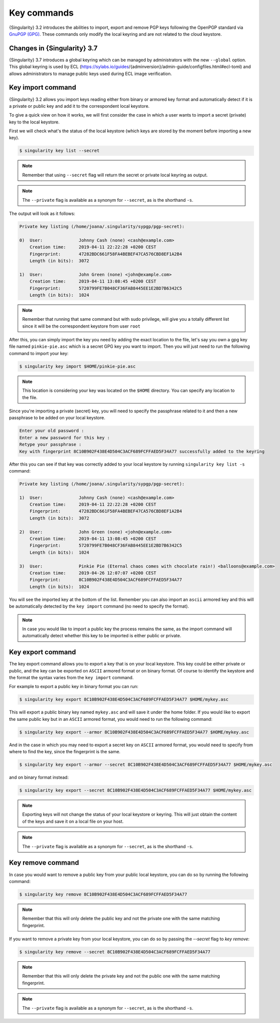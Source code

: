 .. _key_commands:

############
Key commands
############

.. _sec:key_commands:

{Singularity} 3.2 introduces the abilities to import, export and remove
PGP keys following the OpenPGP standard via `GnuPGP (GPG)
<https://www.gnupg.org/gph/en/manual.html>`_. These commands only modify
the local keyring and are not related to the cloud keystore.

.. _key_import:

****************************
Changes in {Singularity} 3.7
****************************

{Singularity} 3.7 introduces a global keyring which can be managed by
administrators with the new ``--global`` option. This global keyring is
used by ECL
(https://sylabs.io/guides/{adminversion}/admin-guide/configfiles.html#ecl-toml)
and allows administrators to manage public keys used during ECL image
verification.

******************
Key import command
******************

{Singularity} 3.2 allows you import keys reading either from binary or
armored key format and automatically detect if it is a private or public
key and add it to the correspondent local keystore.

To give a quick view on how it works, we will first consider the case in
which a user wants to import a secret (private) key to the local
keystore.

First we will check what's the status of the local keystore (which keys
are stored by the moment before importing a new key).

.. code:: singularity

   $ singularity key list --secret

.. note::

   Remember that using ``--secret`` flag will return the
   secret or private local keyring as output.

.. note::

   The ``--private`` flag is available as a synonym for ``--secret``, as is the
   shorthand ``-s``.

The output will look as it follows:

.. code:: singularity

   Private key listing (/home/joana/.singularity/sypgp/pgp-secret):

   0)  User:              Johnny Cash (none) <cash@example.com>
       Creation time:     2019-04-11 22:22:28 +0200 CEST
       Fingerprint:       47282BDC661F58FA4BEBEF47CA576CBD8EF1A2B4
       Length (in bits):  3072

   1)  User:              John Green (none) <john@example.com>
       Creation time:     2019-04-11 13:08:45 +0200 CEST
       Fingerprint:       5720799FE7B048CF36FAB8445EE1E2BD7B6342C5
       Length (in bits):  1024

.. note::

   Remember that running that same command but with sudo privilege, will
   give you a totally different list since it will be the correspondent
   keystore from user ``root``

After this, you can simply import the key you need by adding the exact
location to the file, let's say you own a gpg key file named
``pinkie-pie.asc`` which is a secret GPG key you want to import. Then
you will just need to run the following command to import your key:

.. code:: singularity

   $ singularity key import $HOME/pinkie-pie.asc

.. note::

   This location is considering your key was located on the ``$HOME``
   directory. You can specify any location to the file.

Since you're importing a private (secret) key, you will need to specify
the passphrase related to it and then a new passphrase to be added on
your local keystore.

.. code:: singularity

   Enter your old password :
   Enter a new password for this key :
   Retype your passphrase :
   Key with fingerprint 8C10B902F438E4D504C3ACF689FCFFAED5F34A77 successfully added to the keyring

After this you can see if that key was correctly added to your local
keystore by running ``singularity key list -s`` command:

.. code:: singularity

   Private key listing (/home/joana/.singularity/sypgp/pgp-secret):

   1)  User:              Johnny Cash (none) <cash@example.com>
       Creation time:     2019-04-11 22:22:28 +0200 CEST
       Fingerprint:       47282BDC661F58FA4BEBEF47CA576CBD8EF1A2B4
       Length (in bits):  3072

   2)  User:              John Green (none) <john@example.com>
       Creation time:     2019-04-11 13:08:45 +0200 CEST
       Fingerprint:       5720799FE7B048CF36FAB8445EE1E2BD7B6342C5
       Length (in bits):  1024

   3)  User:              Pinkie Pie (Eternal chaos comes with chocolate rain!) <balloons@example.com>
       Creation time:     2019-04-26 12:07:07 +0200 CEST
       Fingerprint:       8C10B902F438E4D504C3ACF689FCFFAED5F34A77
       Length (in bits):  1024

You will see the imported key at the bottom of the list. Remember you
can also import an ``ascii`` armored key and this will be automatically
detected by the ``key import`` command (no need to specify the format).

.. note::

   In case you would like to import a public key the process remains the
   same, as the import command will automatically detect whether this
   key to be imported is either public or private.

.. _key_export:

******************
Key export command
******************

The key export command allows you to export a key that is on your local
keystore. This key could be either private or public, and the key can be
exported on ``ASCII`` armored format or on binary format. Of course to
identify the keystore and the format the syntax varies from the ``key
import`` command.

For example to export a public key in binary format you can run:

.. code:: singularity

   $ singularity key export 8C10B902F438E4D504C3ACF689FCFFAED5F34A77 $HOME/mykey.asc

This will export a public binary key named ``mykey.asc`` and will save
it under the home folder. If you would like to export the same public
key but in an ``ASCII`` armored format, you would need to run the
following command:

.. code:: singularity

   $ singularity key export --armor 8C10B902F438E4D504C3ACF689FCFFAED5F34A77 $HOME/mykey.asc

And in the case in which you may need to export a secret key on
``ASCII`` armored format, you would need to specify from where to find
the key, since the fingerprint is the same.

.. code:: singularity

   $ singularity key export --armor --secret 8C10B902F438E4D504C3ACF689FCFFAED5F34A77 $HOME/mykey.asc

and on binary format instead:

.. code:: singularity

   $ singularity key export --secret 8C10B902F438E4D504C3ACF689FCFFAED5F34A77 $HOME/mykey.asc

.. note::

   Exporting keys will not change the status of your local keystore or
   keyring. This will just obtain the content of the keys and save it on
   a local file on your host.

.. note::

   The ``--private`` flag is available as a synonym for ``--secret``, as is the
   shorthand ``-s``.

.. _key_remove:

******************
Key remove command
******************

In case you would want to remove a public key from your public local
keystore, you can do so by running the following command:

.. code:: singularity

   $ singularity key remove 8C10B902F438E4D504C3ACF689FCFFAED5F34A77

.. note::

   Remember that this will only delete the public key and not the
   private one with the same matching fingerprint.

If you want to remove a private key from your local keystore, you can do so by
passing the `--secret` flag to `key remove`:

.. code:: singularity

   $ singularity key remove --secret 8C10B902F438E4D504C3ACF689FCFFAED5F34A77

.. note::

   Remember that this will only delete the private key and not the
   public one with the same matching fingerprint.

.. note::

   The ``--private`` flag is available as a synonym for ``--secret``, as is the
   shorthand ``-s``.


